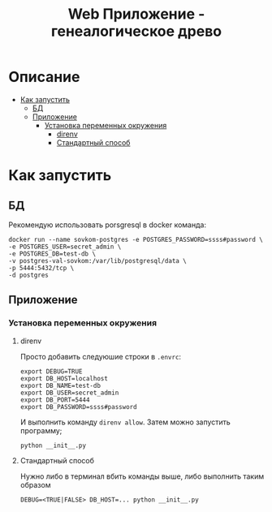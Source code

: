 #+TITLE: Web Приложение - генеалогическое древо

* Описание
:PROPERTIES:
:CUSTOM_ID: описание
:TOC: :ignore (this)
:END:
:PROPERTIES:
:CUSTOM_ID: описание

* Содержание 
:PROPERTIES:
:TOC:      :include all :force (depth) :ignore (this) :local (depth)
:CUSTOM_ID: содержание
:END:
:CONTENTS:
- [[#как-запустить][Как запустить]]
  - [[#бд][БД]]
  - [[#приложение][Приложение]]
    - [[#установка-переменных-окружения][Установка переменных окружения]]
      - [[#direnv][direnv]]
      - [[#стандартный-способ][Стандартный способ]]
:END:

* Как запустить
:PROPERTIES:
:CUSTOM_ID: как-запустить
:END:

** БД
:PROPERTIES:
:CUSTOM_ID: бд
:END:

Рекомендую использовать porsgresql в docker команда:
#+begin_src shell
docker run --name sovkom-postgres -e POSTGRES_PASSWORD=ssss#password \
-e POSTGRES_USER=secret_admin \
-e POSTGRES_DB=test-db \
-v postgres-val-sovkom:/var/lib/postgresql/data \
-p 5444:5432/tcp \
-d postgres
#+end_src

** Приложение
:PROPERTIES:
:CUSTOM_ID: приложение
:END:

*** Установка переменных окружения
:PROPERTIES:
:CUSTOM_ID: установка-переменных-окружения
:END:

**** direnv
:PROPERTIES:
:CUSTOM_ID: direnv
:END:
Просто добавить следуюшие строки в =.envrc=:
#+begin_src shell
export DEBUG=TRUE
export DB_HOST=localhost
export DB_NAME=test-db
export DB_USER=secret_admin
export DB_PORT=5444
export DB_PASSWORD=ssss#password
#+end_src

И выполнить команду =direnv allow=.
Затем можно запустить программу;
#+begin_src shell
python __init__.py
#+end_src
**** Стандартный способ
:PROPERTIES:
:CUSTOM_ID: стандартный-способ
:END:

Нужно либо в терминал вбить команды выше, либо выполнить таким образом
#+begin_src shell
DEBUG=<TRUE|FALSE> DB_HOST=... python __init__.py
#+end_src
